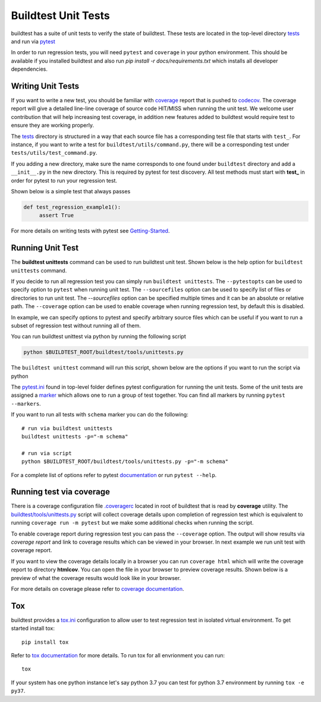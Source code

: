 Buildtest Unit Tests
=====================

buildtest has a suite of unit tests to verify the state of buildtest. These
tests are located in the top-level directory `tests <https://github.com/buildtesters/buildtest/tree/devel/tests>`_
and run via `pytest <https://docs.pytest.org/en/latest/>`_

In order to run regression tests, you will need ``pytest`` and ``coverage``
in your python environment. This should be available if you installed buildtest and also run `pip install -r docs/requirements.txt`
which installs all developer dependencies.

Writing Unit Tests
-------------------

If you want to write a new test, you should be familiar with
`coverage <https://coverage.readthedocs.io/>`_ report that is pushed to `codecov <https://codecov.io/gh/buildtesters/buildtest>`_.
The coverage report will give a detailed line-line coverage of source
code HIT/MISS when running the unit test. We welcome user contribution that
will help increasing test coverage, in addition new features added to buildtest would require test to
ensure they are working properly.

The `tests <https://github.com/buildtesters/buildtest/tree/devel/tests>`_ directory is structured in a way
that each source file has a corresponding test file that starts with ``test_``. For instance,
if you want to write a test for ``buildtest/utils/command.py``, there will be a corresponding
test under ``tests/utils/test_command.py``.

If you adding a new directory, make sure the name corresponds to one found under
``buildtest`` directory  and add a ``__init__.py`` in the new directory. This is
required by pytest for test discovery. All test methods must start
with **test_** in order for pytest to run your regression test.

Shown below is a simple test that always passes

.. code-block:: python

       def test_regression_example1():
            assert True

For more details on writing tests with pytest see
`Getting-Started <https://docs.pytest.org/en/latest/getting-started.html#installation-and-getting-started>`_.

Running Unit Test
------------------------

The **buildtest unittests** command can be used to run buildtest unit test. Shown
below is the help option for ``buildtest unittests`` command.

.. dropdown:: ``buildtest unittests --help``

    .. command-output:: buildtest unittests --help

If you decide to run all regression test you can simply run ``buildtest unittests``. The ``--pytestopts`` can be used to
specify option to ``pytest`` when running unit test. The ``--sourcefiles`` option can be used to specify list of files or
directories to run unit test. The `--sourcefiles` option can be specified multiple times and it can be an absolute or relative path.
The ``--coverage`` option can be used to enable coverage when running regression test, by default this is disabled.

In example, we can specify options to pytest and specify arbitrary source files which can be useful if you want to run
a subset of regression test without running all of them.

.. dropdown:: ``buildtest unittests --pytestopts="-v" -s $BUILDTEST_ROOT/tests/utils/test_shell.py -s $BUILDTEST_ROOT/tests/utils/test_command.py``

    .. code-block:: console

        $ buildtest unittests --pytestopts="-v" -s $BUILDTEST_ROOT/tests/utils/test_shell.py -s $BUILDTEST_ROOT/tests/utils/test_command.py
        ========================================================================================================== test session starts ===========================================================================================================
        platform darwin -- Python 3.7.3, pytest-6.2.5, py-1.11.0, pluggy-1.0.0 -- /Users/siddiq90/.local/share/virtualenvs/buildtest-KLOcDrW0/bin/python3
        cachedir: .pytest_cache
        rootdir: /Users/siddiq90/Documents/GitHubDesktop/buildtest, configfile: pytest.ini
        collected 10 items

        ../tests/utils/test_shell.py::TestShell::test_default_shell <- ../../../../../tmp/tests/utils/test_shell.py PASSED                                                                                                                 [ 10%]
        ../tests/utils/test_shell.py::TestShell::test_sh_shell <- ../../../../../tmp/tests/utils/test_shell.py PASSED                                                                                                                      [ 20%]
        ../tests/utils/test_shell.py::TestShell::test_bash_shell <- ../../../../../tmp/tests/utils/test_shell.py PASSED                                                                                                                    [ 30%]
        ../tests/utils/test_shell.py::TestShell::test_zsh_shell <- ../../../../../tmp/tests/utils/test_shell.py SKIPPED (Skipping test for zsh shell)                                                                                      [ 40%]
        ../tests/utils/test_shell.py::TestShell::test_csh_shell <- ../../../../../tmp/tests/utils/test_shell.py SKIPPED (Skipping test for csh shell)                                                                                      [ 50%]
        ../tests/utils/test_shell.py::TestShell::test_tcsh_shell <- ../../../../../tmp/tests/utils/test_shell.py SKIPPED (Skipping test for tcsh shell)                                                                                    [ 60%]
        ../tests/utils/test_shell.py::TestShell::test_update_instance <- ../../../../../tmp/tests/utils/test_shell.py PASSED                                                                                                               [ 70%]
        ../tests/utils/test_shell.py::TestShell::test_shell_exceptions <- ../../../../../tmp/tests/utils/test_shell.py PASSED                                                                                                              [ 80%]
        ../tests/utils/test_command.py::TestBuildTestCommand::test_command <- ../../../../../tmp/tests/utils/test_command.py PASSED                                                                                                        [ 90%]
        ../tests/utils/test_command.py::TestBuildTestCommand::test_error_command <- ../../../../../tmp/tests/utils/test_command.py PASSED                                                                                                  [100%]

        ========================================================================================================== slowest 20 durations ==========================================================================================================
        0.01s call     tests/utils/test_command.py::TestBuildTestCommand::test_command
        0.00s setup    tests/utils/test_shell.py::TestShell::test_shell_exceptions
        0.00s call     tests/utils/test_shell.py::TestShell::test_shell_exceptions
        0.00s call     tests/utils/test_shell.py::TestShell::test_sh_shell
        0.00s call     tests/utils/test_shell.py::TestShell::test_bash_shell
        0.00s setup    tests/utils/test_shell.py::TestShell::test_default_shell
        0.00s call     tests/utils/test_shell.py::TestShell::test_default_shell
        0.00s call     tests/utils/test_shell.py::TestShell::test_update_instance
        0.00s call     tests/utils/test_command.py::TestBuildTestCommand::test_error_command
        0.00s teardown tests/utils/test_command.py::TestBuildTestCommand::test_error_command
        0.00s setup    tests/utils/test_shell.py::TestShell::test_bash_shell
        0.00s teardown tests/utils/test_command.py::TestBuildTestCommand::test_command
        0.00s call     tests/utils/test_shell.py::TestShell::test_tcsh_shell
        0.00s call     tests/utils/test_shell.py::TestShell::test_zsh_shell
        0.00s setup    tests/utils/test_shell.py::TestShell::test_tcsh_shell
        0.00s teardown tests/utils/test_shell.py::TestShell::test_zsh_shell
        0.00s teardown tests/utils/test_shell.py::TestShell::test_shell_exceptions
        0.00s setup    tests/utils/test_shell.py::TestShell::test_zsh_shell
        0.00s setup    tests/utils/test_shell.py::TestShell::test_update_instance
        0.00s setup    tests/utils/test_command.py::TestBuildTestCommand::test_error_command
        ======================================================================================================== short test summary info =========================================================================================================
        SKIPPED [1] ../../../../../../tmp/tests/utils/test_shell.py:57: Skipping test for zsh shell
        SKIPPED [1] ../../../../../../tmp/tests/utils/test_shell.py:73: Skipping test for csh shell
        SKIPPED [1] ../../../../../../tmp/tests/utils/test_shell.py:89: Skipping test for tcsh shell
        ====================================================================================================== 7 passed, 3 skipped in 0.04s ======================================================================================================

You can run buildtest unittest via python by running the following script

.. code-block::

    python $BUILDTEST_ROOT/buildtest/tools/unittests.py


The ``buildtest unittest`` command will run this script, shown below are the options if you want to run
the script via python

.. dropdown:: python $BUILDTEST_ROOT/buildtest/tools/unittests.py --help

    .. command-output:: python $BUILDTEST_ROOT/buildtest/tools/unittests.py --help
       :shell:


The `pytest.ini <https://github.com/buildtesters/buildtest/blob/devel/pytest.ini>`_
found in top-level folder defines pytest configuration for running the unit tests. Some of the unit tests are
assigned a `marker <https://docs.pytest.org/en/6.2.x/example/markers.html>`_ which allows one to run a group of test together. You
can find all markers by running ``pytest --markers``.

If you want to run all tests with ``schema`` marker you can do the following::

   # run via buildtest unittests
   buildtest unittests -p="-m schema"

   # run via script
   python $BUILDTEST_ROOT/buildtest/tools/unittests.py -p="-m schema"

For a complete list of options refer to pytest `documentation <https://docs.pytest.org/en/latest/contents.html>`_
or run ``pytest --help``.

.. _coverage_test:

Running test via coverage
--------------------------

There is a coverage configuration file `.coveragerc <https://github.com/buildtesters/buildtest/blob/devel/.coveragerc>`_ located
in root of buildtest that is read by **coverage** utility. The `buildtest/tools/unittests.py <https://github.com/buildtesters/buildtest/blob/devel/buildtest/tools/unittests.py>`_  script
will collect coverage details upon completion of regression test which is equivalent to running ``coverage run -m pytest`` but we make some additional checks when
running the script.

To enable coverage report during regression test you can pass the ``--coverage`` option. The output will show results via `coverage report`
and link to coverage results which can be viewed in your browser. In next example we run unit test with coverage report.

.. dropdown:: python $BUILDTEST_ROOT/buildtest/tools/unittests.py -p="-m schema" -c

    .. code-block:: console


        $ python $BUILDTEST_ROOT/buildtest/tools/unittests.py -p="-m schema" -c
        ============================================================================= test session starts =============================================================================
        platform darwin -- Python 3.7.3, pytest-6.2.5, py-1.11.0, pluggy-1.0.0 -- /Users/siddiq90/.local/share/virtualenvs/buildtest-KLOcDrW0/bin/python
        cachedir: .pytest_cache
        rootdir: /Users/siddiq90/Documents/GitHubDesktop/buildtest, configfile: pytest.ini
        collected 107 items / 101 deselected / 6 selected

        tests/cli/test_schema.py::test_schema_cmd PASSED                                                                                                                        [ 16%]
        tests/schema_tests/test_compiler.py::test_compiler_examples PASSED                                                                                                      [ 33%]
        tests/schema_tests/test_global.py::test_global_examples PASSED                                                                                                          [ 50%]
        tests/schema_tests/test_script.py::test_script_examples PASSED                                                                                                          [ 66%]
        tests/schema_tests/test_settings.py::test_settings_examples PASSED                                                                                                      [ 83%]
        tests/schema_tests/test_spack.py::test_spack_examples PASSED                                                                                                            [100%]

        ============================================================================ slowest 20 durations =============================================================================
        0.57s call     tests/cli/test_schema.py::test_schema_cmd
        0.18s call     tests/schema_tests/test_compiler.py::test_compiler_examples
        0.14s call     tests/schema_tests/test_script.py::test_script_examples
        0.08s call     tests/schema_tests/test_spack.py::test_spack_examples
        0.06s call     tests/schema_tests/test_settings.py::test_settings_examples
        0.01s call     tests/schema_tests/test_global.py::test_global_examples

        (12 durations < 0.005s hidden.  Use -vv to show these durations.)
        ====================================================================== 6 passed, 101 deselected in 1.60s ======================================================================
        Name                                       Stmts   Miss Branch BrPart     Cover
        -------------------------------------------------------------------------------
        buildtest/utils/tools.py                       3      0      2      0   100.00%
        buildtest/schemas/defaults.py                 36      0      0      0   100.00%
        buildtest/cli/schema.py                       28      0     16      2    95.45%
        buildtest/utils/command.py                    76      8     24      6    86.00%
        buildtest/utils/shell.py                      69     15     22      6    76.92%
        buildtest/executors/job.py                    13      4      2      0    73.33%
        buildtest/schemas/utils.py                    25      6      8      4    69.70%
        buildtest/system.py                          191     87     54     14    53.06%
        buildtest/executors/base.py                   20     10      4      0    50.00%
        buildtest/utils/timer.py                      17     10      8      0    44.00%
        buildtest/buildsystem/batch.py                31     21     18      0    40.82%
        buildtest/utils/file.py                       91     55     40      9    40.46%
        buildtest/config.py                          198    104     82     13    40.36%
        buildtest/cli/debugreport.py                  18     12      2      0    30.00%
        buildtest/cli/compilers.py                   122     83     56      3    26.97%
        buildtest/executors/pbs.py                   125     92     18      0    25.87%
        buildtest/executors/cobalt.py                149    112     24      0    23.70%
        buildtest/log.py                              20     15      2      0    22.73%
        buildtest/executors/slurm.py                 153    117     34      0    21.39%
        buildtest/executors/local.py                  51     40     10      0    21.31%
        buildtest/executors/lsf.py                   157    124     22      0    20.67%
        buildtest/executors/setup.py                 104     75     46      0    20.67%
        buildtest/cli/config.py                       62     46     20      0    19.51%
        buildtest/buildsystem/compilerbuilder.py     202    157     40      0    19.42%
        buildtest/buildsystem/parser.py               66     51     28      0    18.09%
        buildtest/executors/poll.py                   54     43     28      0    15.85%
        buildtest/buildsystem/scriptbuilder.py        57     46     26      0    15.66%
        buildtest/cli/history.py                      62     49     32      0    13.83%
        buildtest/buildsystem/base.py                452    383    114      0    12.54%
        buildtest/cli/clean.py                        34     28     20      0    11.11%
        buildtest/tools/stylecheck.py                 59     51     18      0    10.39%
        buildtest/cli/report.py                      272    230    164      0    10.09%
        buildtest/cli/buildspec.py                   455    396    248      0     8.68%
        buildtest/buildsystem/builders.py            160    141     88      0     8.47%
        buildtest/cli/build.py                       481    428    200      0     8.37%
        buildtest/cli/cdash.py                       195    176     48      0     7.82%
        buildtest/cli/__init__.py                    205    189     12      0     7.37%
        buildtest/cli/help.py                        175    162     20      0     6.67%
        buildtest/buildsystem/spack.py               134    122     90      0     6.25%
        buildtest/cli/inspect.py                     147    133     78      0     6.22%
        buildtest/cli/path.py                         30     27     20      0     6.00%
        buildtest/modules.py                          15     14     12      0     3.70%
        buildtest/exceptions.py                       20     20     14      0     0.00%
        -------------------------------------------------------------------------------
        TOTAL                                       5034   3882   1814     57    19.52%

        5 empty files skipped.



        Writing coverage results to:  /Users/siddiq90/Documents/GitHubDesktop/buildtest/htmlcov
        You can view coverage report by viewing file:  /Users/siddiq90/Documents/GitHubDesktop/buildtest/htmlcov/index.html


If you want to view the coverage details locally in a browser you can run ``coverage html`` which will
write the coverage report to directory **htmlcov**. You can open the file in your browser to preview coverage results.
Shown below is a preview of what the coverage results would look like in your browser.

.. image:: coverage_locally.png


For more details on coverage please refer to `coverage documentation <https://coverage.readthedocs.io/>`_.

Tox
----

buildtest provides a `tox.ini <https://github.com/buildtesters/buildtest/blob/devel/tox.ini>`_
configuration to allow user to test regression test in isolated virtual environment.
To get started install tox::

    pip install tox

Refer to `tox documentation <https://tox.readthedocs.io/en/latest/>`_ for more details.
To run tox for all envrionment you can run::

    tox

If your system has one python instance let's say python 3.7 you can
test for python 3.7 environment by running ``tox -e py37``.

